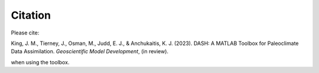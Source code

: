 Citation
========

Please cite:

King, J. M., Tierney, J., Osman, M., Judd, E. J., & Anchukaitis, K. J. (2023). DASH: A MATLAB Toolbox for Paleoclimate Data Assimilation. *Geoscientific Model Development*, (in review).

when using the toolbox.